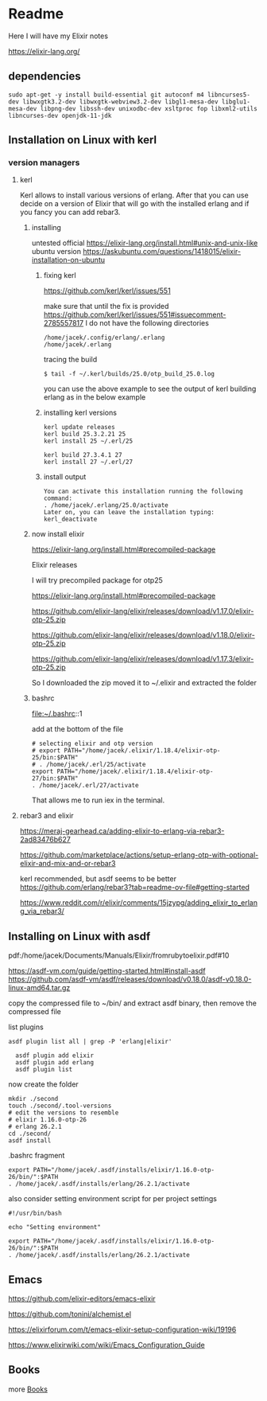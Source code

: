 * Readme

Here I will have my Elixir notes

https://elixir-lang.org/

** dependencies

#+begin_example
sudo apt-get -y install build-essential git autoconf m4 libncurses5-dev libwxgtk3.2-dev libwxgtk-webview3.2-dev libgl1-mesa-dev libglu1-mesa-dev libpng-dev libssh-dev unixodbc-dev xsltproc fop libxml2-utils libncurses-dev openjdk-11-jdk
#+end_example

** Installation on Linux with kerl

*** version managers

**** kerl

Kerl allows to install various versions of erlang. After that you can use decide
on a version of Elixir that will go with the installed erlang and if you fancy
you can add rebar3.

***** installing
untested
official
https://elixir-lang.org/install.html#unix-and-unix-like
ubuntu version
https://askubuntu.com/questions/1418015/elixir-installation-on-ubuntu

****** fixing kerl
https://github.com/kerl/kerl/issues/551

make sure that until the fix is provided
https://github.com/kerl/kerl/issues/551#issuecomment-2785557817
I do not have the following directories
#+begin_example
/home/jacek/.config/erlang/.erlang
/home/jacek/.erlang
#+end_example

tracing the build
#+begin_example
$ tail -f ~/.kerl/builds/25.0/otp_build_25.0.log
#+end_example

you can use the above example to see the output of kerl building erlang as in
the below example

****** installing kerl versions

#+begin_example
kerl update releases
kerl build 25.3.2.21 25
kerl install 25 ~/.erl/25

kerl build 27.3.4.1 27
kerl install 27 ~/.erl/27
#+end_example

****** install output
#+begin_example
You can activate this installation running the following command:
. /home/jacek/.erlang/25.0/activate
Later on, you can leave the installation typing:
kerl_deactivate
#+end_example

***** now install elixir

https://elixir-lang.org/install.html#precompiled-package

Elixir releases

I will try precompiled package for otp25

https://elixir-lang.org/install.html#precompiled-package

https://github.com/elixir-lang/elixir/releases/download/v1.17.0/elixir-otp-25.zip

https://github.com/elixir-lang/elixir/releases/download/v1.18.0/elixir-otp-25.zip

https://github.com/elixir-lang/elixir/releases/download/v1.17.3/elixir-otp-25.zip

So I downloaded the zip moved it to ~/.elixir
and extracted the folder

***** bashrc
file:~/.bashrc::1

add at the bottom of the file

#+begin_example
# selecting elixir and otp version
# export PATH="/home/jacek/.elixir/1.18.4/elixir-otp-25/bin:$PATH"
# . /home/jacek/.erl/25/activate
export PATH="/home/jacek/.elixir/1.18.4/elixir-otp-27/bin:$PATH"
. /home/jacek/.erl/27/activate
#+end_example

That allows me to run iex in the terminal.

**** rebar3 and elixir
https://meraj-gearhead.ca/adding-elixir-to-erlang-via-rebar3-2ad83476b627

https://github.com/marketplace/actions/setup-erlang-otp-with-optional-elixir-and-mix-and-or-rebar3

kerl recommended, but asdf seems to be better
https://github.com/erlang/rebar3?tab=readme-ov-file#getting-started

https://www.reddit.com/r/elixir/comments/15jzypg/adding_elixir_to_erlang_via_rebar3/

** Installing on Linux with asdf
pdf:/home/jacek/Documents/Manuals/Elixir/fromrubytoelixir.pdf#10

https://asdf-vm.com/guide/getting-started.html#install-asdf
https://github.com/asdf-vm/asdf/releases/download/v0.18.0/asdf-v0.18.0-linux-amd64.tar.gz

copy the compressed file to ~/bin/ and extract asdf binary, then remove the compressed file

list plugins
#+begin_example
asdf plugin list all | grep -P 'erlang|elixir'

  asdf plugin add elixir
  asdf plugin add erlang
  asdf plugin list
#+end_example

now create the folder
#+begin_example
  mkdir ./second
  touch ./second/.tool-versions
  # edit the versions to resemble
  # elixir 1.16.0-otp-26
  # erlang 26.2.1
  cd ./second/
  asdf install
#+end_example

.bashrc fragment
#+begin_example
export PATH="/home/jacek/.asdf/installs/elixir/1.16.0-otp-26/bin/":$PATH
. /home/jacek/.asdf/installs/erlang/26.2.1/activate
#+end_example


also consider setting environment script for per project settings
#+begin_example
#!/usr/bin/bash

echo "Setting environment"

export PATH="/home/jacek/.asdf/installs/elixir/1.16.0-otp-26/bin/":$PATH
. /home/jacek/.asdf/installs/erlang/26.2.1/activate
#+end_example

** Emacs
https://github.com/elixir-editors/emacs-elixir

https://github.com/tonini/alchemist.el

https://elixirforum.com/t/emacs-elixir-setup-configuration-wiki/19196

https://www.elixirwiki.com/wiki/Emacs_Configuration_Guide



** Books
more [[file:books/Readme.org::*Books][Books]]
